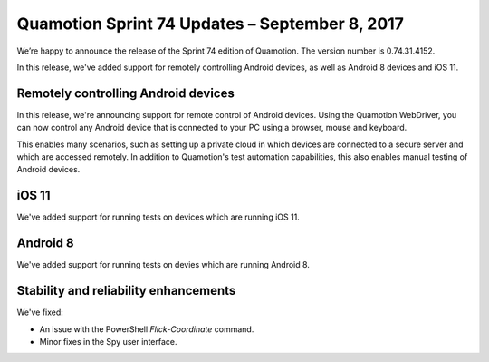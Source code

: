 Quamotion Sprint 74 Updates – September 8, 2017
===============================================

We’re happy to announce the release of the Sprint 74 edition of Quamotion. 
The version number is 0.74.31.4152.

In this release, we've added support for remotely controlling Android devices, as well as Android 8 devices and iOS 11.

Remotely controlling Android devices
------------------------------------

In this release, we're announcing support for remote control of Android devices. Using the Quamotion WebDriver, you can now
control any Android device that is connected to your PC using a browser, mouse and keyboard.

This enables many scenarios, such as setting up a private cloud in which devices are connected to a secure server and which
are accessed remotely. In addition to Quamotion's test automation capabilities, this also enables manual testing of Android
devices.

iOS 11
------

We've added support for running tests on devices which are running iOS 11.

Android 8
---------

We've added support for running tests on devies which are running Android 8.

Stability and reliability enhancements
--------------------------------------

We've fixed:

* An issue with the PowerShell `Flick-Coordinate` command.
* Minor fixes in the Spy user interface.